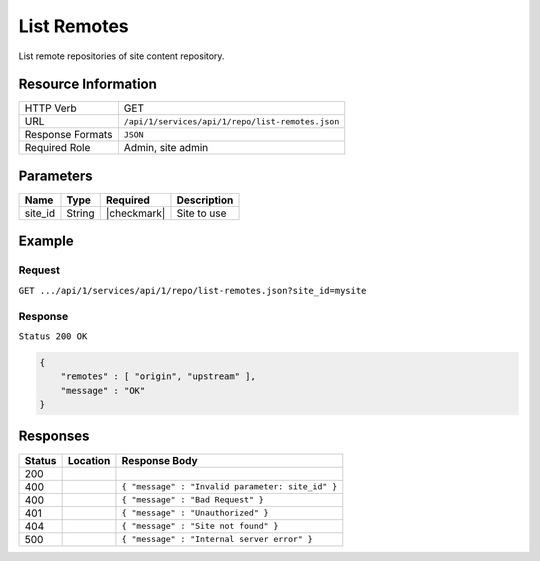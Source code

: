 .. _crafter-studio-api-repo-list-remotes:

============
List Remotes
============

List remote repositories of site content repository.

--------------------
Resource Information
--------------------

+----------------------------+-------------------------------------------------------------------+
|| HTTP Verb                 || GET                                                              |
+----------------------------+-------------------------------------------------------------------+
|| URL                       || ``/api/1/services/api/1/repo/list-remotes.json``                 |
+----------------------------+-------------------------------------------------------------------+
|| Response Formats          || ``JSON``                                                         |
+----------------------------+-------------------------------------------------------------------+
|| Required Role             || Admin, site admin                                                |
+----------------------------+-------------------------------------------------------------------+

----------
Parameters
----------

+----------------------+-------------+----------------+--------------------------------------------------------------+
|| Name                || Type       || Required      || Description                                                 |
+======================+=============+================+==============================================================+
|| site_id             || String     || |checkmark|   || Site to use                                                 |
+----------------------+-------------+----------------+--------------------------------------------------------------+

-------
Example
-------
^^^^^^^
Request
^^^^^^^

``GET .../api/1/services/api/1/repo/list-remotes.json?site_id=mysite``


^^^^^^^^
Response
^^^^^^^^

``Status 200 OK``

.. code-block:: json

    {
        "remotes" : [ "origin", "upstream" ],
        "message" : "OK"
    }

---------
Responses
---------

+---------+-------------------------------------------+----------------------------------------------------------------+
|| Status || Location                                 || Response Body                                                 |
+=========+===========================================+================================================================+
|| 200    ||                                          ||                                                               |
+---------+-------------------------------------------+----------------------------------------------------------------+
|| 400    ||                                          || ``{ "message" : "Invalid parameter: site_id" }``              |
+---------+-------------------------------------------+----------------------------------------------------------------+
|| 400    ||                                          || ``{ "message" : "Bad Request" }``                             |
+---------+-------------------------------------------+----------------------------------------------------------------+
|| 401    ||                                          || ``{ "message" : "Unauthorized" }``                            |
+---------+-------------------------------------------+----------------------------------------------------------------+
|| 404    ||                                          || ``{ "message" : "Site not found" }``                          |
+---------+-------------------------------------------+----------------------------------------------------------------+
|| 500    ||                                          || ``{ "message" : "Internal server error" }``                   |
+---------+-------------------------------------------+----------------------------------------------------------------+